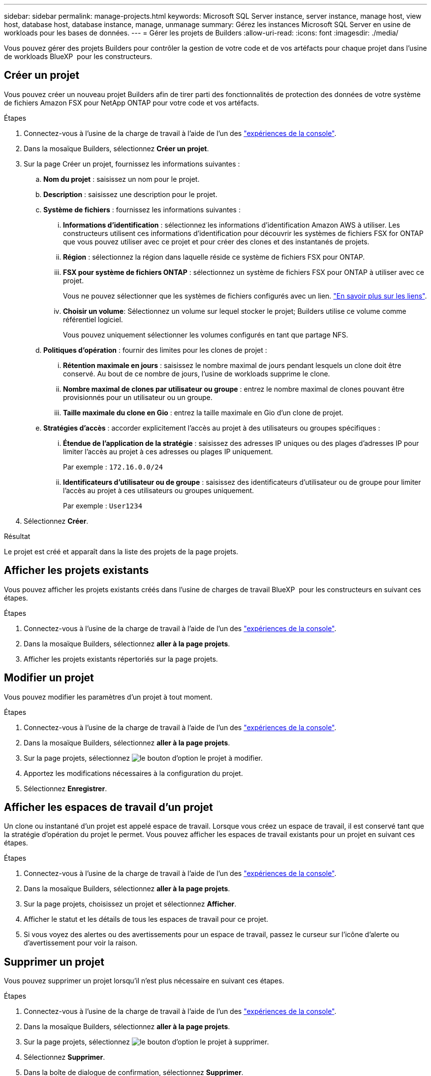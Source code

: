 ---
sidebar: sidebar 
permalink: manage-projects.html 
keywords: Microsoft SQL Server instance, server instance, manage host, view host, database host, database instance, manage, unmanage 
summary: Gérez les instances Microsoft SQL Server en usine de workloads pour les bases de données. 
---
= Gérer les projets de Builders
:allow-uri-read: 
:icons: font
:imagesdir: ./media/


[role="lead"]
Vous pouvez gérer des projets Builders pour contrôler la gestion de votre code et de vos artéfacts pour chaque projet dans l'usine de workloads BlueXP  pour les constructeurs.



== Créer un projet

Vous pouvez créer un nouveau projet Builders afin de tirer parti des fonctionnalités de protection des données de votre système de fichiers Amazon FSX pour NetApp ONTAP pour votre code et vos artéfacts.

.Étapes
. Connectez-vous à l'usine de la charge de travail à l'aide de l'un des link:https://docs.netapp.com/us-en/workload-setup-admin/console-experiences.html["expériences de la console"^].
. Dans la mosaïque Builders, sélectionnez *Créer un projet*.
. Sur la page Créer un projet, fournissez les informations suivantes :
+
.. *Nom du projet* : saisissez un nom pour le projet.
.. *Description* : saisissez une description pour le projet.
.. *Système de fichiers* : fournissez les informations suivantes :
+
... *Informations d'identification* : sélectionnez les informations d'identification Amazon AWS à utiliser. Les constructeurs utilisent ces informations d'identification pour découvrir les systèmes de fichiers FSX for ONTAP que vous pouvez utiliser avec ce projet et pour créer des clones et des instantanés de projets.
... *Région* : sélectionnez la région dans laquelle réside ce système de fichiers FSX pour ONTAP.
... *FSX pour système de fichiers ONTAP* : sélectionnez un système de fichiers FSX pour ONTAP à utiliser avec ce projet.
+
Vous ne pouvez sélectionner que les systèmes de fichiers configurés avec un lien. https://docs.netapp.com/us-en/workload-fsx-ontap/links-overview.html["En savoir plus sur les liens"^].

... *Choisir un volume*: Sélectionnez un volume sur lequel stocker le projet; Builders utilise ce volume comme référentiel logiciel.
+
Vous pouvez uniquement sélectionner les volumes configurés en tant que partage NFS.



.. *Politiques d'opération* : fournir des limites pour les clones de projet :
+
... *Rétention maximale en jours* : saisissez le nombre maximal de jours pendant lesquels un clone doit être conservé. Au bout de ce nombre de jours, l'usine de workloads supprime le clone.
... *Nombre maximal de clones par utilisateur ou groupe* : entrez le nombre maximal de clones pouvant être provisionnés pour un utilisateur ou un groupe.
... *Taille maximale du clone en Gio* : entrez la taille maximale en Gio d'un clone de projet.


.. *Stratégies d'accès* : accorder explicitement l'accès au projet à des utilisateurs ou groupes spécifiques :
+
... *Étendue de l'application de la stratégie* : saisissez des adresses IP uniques ou des plages d'adresses IP pour limiter l'accès au projet à ces adresses ou plages IP uniquement.
+
Par exemple : `172.16.0.0/24`

... *Identificateurs d'utilisateur ou de groupe* : saisissez des identificateurs d'utilisateur ou de groupe pour limiter l'accès au projet à ces utilisateurs ou groupes uniquement.
+
Par exemple : `User1234`





. Sélectionnez *Créer*.


.Résultat
Le projet est créé et apparaît dans la liste des projets de la page projets.



== Afficher les projets existants

Vous pouvez afficher les projets existants créés dans l'usine de charges de travail BlueXP  pour les constructeurs en suivant ces étapes.

.Étapes
. Connectez-vous à l'usine de la charge de travail à l'aide de l'un des link:https://docs.netapp.com/us-en/workload-setup-admin/console-experiences.html["expériences de la console"^].
. Dans la mosaïque Builders, sélectionnez *aller à la page projets*.
. Afficher les projets existants répertoriés sur la page projets.




== Modifier un projet

Vous pouvez modifier les paramètres d'un projet à tout moment.

.Étapes
. Connectez-vous à l'usine de la charge de travail à l'aide de l'un des link:https://docs.netapp.com/us-en/workload-setup-admin/console-experiences.html["expériences de la console"^].
. Dans la mosaïque Builders, sélectionnez *aller à la page projets*.
. Sur la page projets, sélectionnez image:icon-action.png["le bouton d'option"] le projet à modifier.
. Apportez les modifications nécessaires à la configuration du projet.
. Sélectionnez *Enregistrer*.




== Afficher les espaces de travail d'un projet

Un clone ou instantané d'un projet est appelé espace de travail. Lorsque vous créez un espace de travail, il est conservé tant que la stratégie d'opération du projet le permet. Vous pouvez afficher les espaces de travail existants pour un projet en suivant ces étapes.

.Étapes
. Connectez-vous à l'usine de la charge de travail à l'aide de l'un des link:https://docs.netapp.com/us-en/workload-setup-admin/console-experiences.html["expériences de la console"^].
. Dans la mosaïque Builders, sélectionnez *aller à la page projets*.
. Sur la page projets, choisissez un projet et sélectionnez *Afficher*.
. Afficher le statut et les détails de tous les espaces de travail pour ce projet.
. Si vous voyez des alertes ou des avertissements pour un espace de travail, passez le curseur sur l'icône d'alerte ou d'avertissement pour voir la raison.




== Supprimer un projet

Vous pouvez supprimer un projet lorsqu'il n'est plus nécessaire en suivant ces étapes.

.Étapes
. Connectez-vous à l'usine de la charge de travail à l'aide de l'un des link:https://docs.netapp.com/us-en/workload-setup-admin/console-experiences.html["expériences de la console"^].
. Dans la mosaïque Builders, sélectionnez *aller à la page projets*.
. Sur la page projets, sélectionnez image:icon-action.png["le bouton d'option"] le projet à supprimer.
. Sélectionnez *Supprimer*.
. Dans la boîte de dialogue de confirmation, sélectionnez *Supprimer*.


.Résultat
Le projet est supprimé et tout code ou artefact associé au projet est supprimé du volume. Les snapshots et les clones du projet sont conservés.
